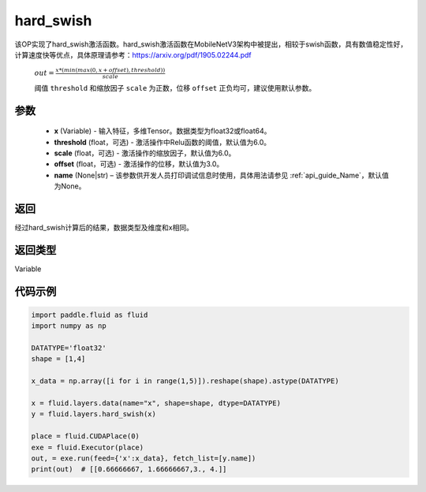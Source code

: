 .. _cn_api_fluid_layers_hard_swish:

hard_swish
-------------------------------

.. py:function:: paddle.fluid.layers.hard_swish(x, threshold=6.0, scale=6.0, offset=3.0, name=None)




该OP实现了hard_swish激活函数。hard_swish激活函数在MobileNetV3架构中被提出，相较于swish函数，具有数值稳定性好，计算速度快等优点，具体原理请参考：https://arxiv.org/pdf/1905.02244.pdf

 :math:`out = \frac{x * (min(max(0, x+offset), threshold))}{scale}`

 阈值 ``threshold`` 和缩放因子 ``scale`` 为正数，位移 ``offset`` 正负均可，建议使用默认参数。

参数
::::::::::::

    - **x** (Variable) - 输入特征，多维Tensor。数据类型为float32或float64。
    - **threshold** (float，可选) - 激活操作中Relu函数的阈值，默认值为6.0。 
    - **scale** (float，可选) - 激活操作的缩放因子，默认值为6.0。
    - **offset** (float，可选) - 激活操作的位移，默认值为3.0。
    - **name** (None|str) – 该参数供开发人员打印调试信息时使用，具体用法请参见 :ref:`api_guide_Name`，默认值为None。
    
返回
::::::::::::
经过hard_swish计算后的结果，数据类型及维度和x相同。

返回类型
::::::::::::
Variable

代码示例
::::::::::::

.. code-block:: python

    import paddle.fluid as fluid
    import numpy as np

    DATATYPE='float32'
    shape = [1,4]

    x_data = np.array([i for i in range(1,5)]).reshape(shape).astype(DATATYPE)

    x = fluid.layers.data(name="x", shape=shape, dtype=DATATYPE)
    y = fluid.layers.hard_swish(x)

    place = fluid.CUDAPlace(0)
    exe = fluid.Executor(place)
    out, = exe.run(feed={'x':x_data}, fetch_list=[y.name])
    print(out)  # [[0.66666667, 1.66666667,3., 4.]]








